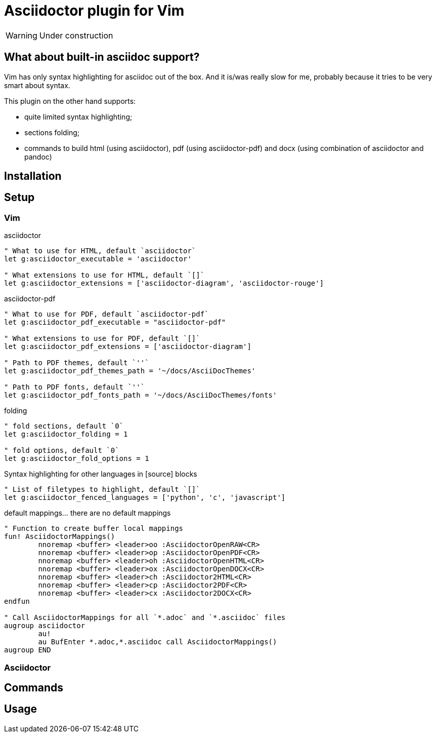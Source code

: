 = Asciidoctor plugin for Vim

[WARNING]
=========

Under construction

=========

// add some pics here

== What about built-in asciidoc support?

Vim has only syntax highlighting for asciidoc out of the box. And it is/was
really slow for me, probably because it tries to be very smart about syntax.

This plugin on the other hand supports:

* quite limited syntax highlighting;
* sections folding;
* commands to build html (using asciidoctor), pdf (using asciidoctor-pdf) and docx (using combination of asciidoctor and pandoc)

== Installation

== Setup
=== Vim
.asciidoctor
[source,vim]
--------

" What to use for HTML, default `asciidoctor`
let g:asciidoctor_executable = 'asciidoctor'

" What extensions to use for HTML, default `[]`
let g:asciidoctor_extensions = ['asciidoctor-diagram', 'asciidoctor-rouge']

--------

.asciidoctor-pdf
[source,vim]
--------

" What to use for PDF, default `asciidoctor-pdf`
let g:asciidoctor_pdf_executable = "asciidoctor-pdf"

" What extensions to use for PDF, default `[]`
let g:asciidoctor_pdf_extensions = ['asciidoctor-diagram']

" Path to PDF themes, default `''`
let g:asciidoctor_pdf_themes_path = '~/docs/AsciiDocThemes'

" Path to PDF fonts, default `''`
let g:asciidoctor_pdf_fonts_path = '~/docs/AsciiDocThemes/fonts'

--------

.folding
[source,vim]
--------

" fold sections, default `0`
let g:asciidoctor_folding = 1

" fold options, default `0`
let g:asciidoctor_fold_options = 1

--------

.Syntax highlighting for other languages in [source] blocks
[source,vim]
--------

" List of filetypes to highlight, default `[]`
let g:asciidoctor_fenced_languages = ['python', 'c', 'javascript']

--------

.default mappings... there are no default mappings
[source,vim]
--------

" Function to create buffer local mappings
fun! AsciidoctorMappings()
	nnoremap <buffer> <leader>oo :AsciidoctorOpenRAW<CR>
	nnoremap <buffer> <leader>op :AsciidoctorOpenPDF<CR>
	nnoremap <buffer> <leader>oh :AsciidoctorOpenHTML<CR>
	nnoremap <buffer> <leader>ox :AsciidoctorOpenDOCX<CR>
	nnoremap <buffer> <leader>ch :Asciidoctor2HTML<CR>
	nnoremap <buffer> <leader>cp :Asciidoctor2PDF<CR>
	nnoremap <buffer> <leader>cx :Asciidoctor2DOCX<CR>
endfun

" Call AsciidoctorMappings for all `*.adoc` and `*.asciidoc` files
augroup asciidoctor
	au!
	au BufEnter *.adoc,*.asciidoc call AsciidoctorMappings()
augroup END

--------
=== Asciidoctor

== Commands

== Usage



